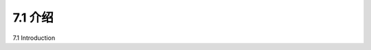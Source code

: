 
.. _c7.1:

7.1 介绍
===================================================================
7.1 Introduction

.. tab:: 中文

.. tab:: 英文



